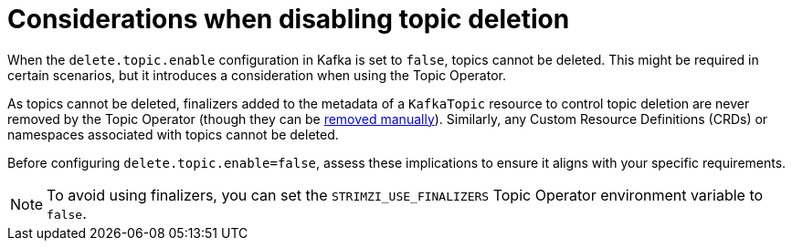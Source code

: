 :_mod-docs-content-type: CONCEPT

// Module included in the following assemblies:
//
// assembly-using-the-topic-operator.adoc

[id='con-disabling-topic-deletion-{context}']
= Considerations when disabling topic deletion

[role="_abstract"]
When the `delete.topic.enable` configuration in Kafka is set to `false`, topics cannot be deleted. 
This might be required in certain scenarios, but it introduces a consideration when using the Topic Operator.

As topics cannot be deleted, finalizers added to the metadata of a `KafkaTopic` resource to control topic deletion are never removed by the Topic Operator (though they can be xref:con-removing-topic-finalizers-{context}[removed manually]). 
Similarly, any Custom Resource Definitions (CRDs) or namespaces associated with topics cannot be deleted.

Before configuring `delete.topic.enable=false`, assess these implications to ensure it aligns with your specific requirements.

NOTE: To avoid using finalizers, you can set the `STRIMZI_USE_FINALIZERS` Topic Operator environment variable to `false`.
